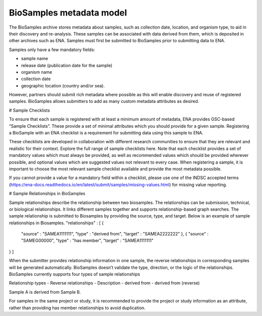 BioSamples metadata model
=========================

The BioSamples archive stores metadata about samples, such as collection date, location, and organism type, to aid in their discovery and re-analysis. These samples can be associated with data derived from them, which is deposited in other archives such as ENA. Samples must first be submitted to BioSamples prior to submitting data to ENA.

Samples only have a few mandatory fields:

- sample name
- release date (publication date for the sample)
- organism name
- collection date
- geographic location (country and/or sea).

However, partners should submit rich metadata where possible as this will enable discovery and reuse of registered samples. BioSamples allows submitters to add as many custom metadata attributes as desired.

# Sample Checklists

To ensure that each sample is registered with at least a minimum amount of metadata, ENA provides GSC-based “Sample Checklists”. These provide a set of minimal attributes which you should provide for a given sample. Registering a BioSample with an ENA checklist is a requirement for submitting data using this sample to ENA.

These checklists are developed in collaboration with different research communities to ensure that they are relevant and realistic for their context. Explore the full range of sample checklists here. Note that each checklist provides a set of mandatory values which must always be provided, as well as recommended values which should be provided wherever possible, and optional values which are suggested values not relevant to every case. When registering a sample, it is important to choose the most relevant sample checklist available and provide the most metadata possible.

If you cannot provide a value for a mandatory field within a checklist, please use one of the INDSC accepted terms (https://ena-docs.readthedocs.io/en/latest/submit/samples/missing-values.html) for missing value reporting.


# Sample Relationships in BioSamples

Sample relationships describe the relationship between two biosamples. The relationships can be submission, technical, or biological relationships. It links different samples together and supports relationship-based graph searches.
The sample relationship is submitted to Biosamples by providing the source, type, and target. Below is an example of sample relationships in Biosamples.
"relationships" : [ {
    "source" : "SAMEA1111111",
    "type" : "derived from",
    "target" : "SAMEA2222222"
    }, {
    "source" : "SAMEG00000",
    "type" : "has member",
    "target" : "SAMEA1111111"
} ]

When the submitter provides relationship information in one sample, the reverse relationships in corresponding samples will be generated automatically. BioSamples doesn’t validate the type, direction, or the logic of the relationships.
BioSamples currently supports four types of sample relationships

Relationship types
- Reverse relationships
- Description
- derived from
- derived from (reverse)


Sample A is derived from Sample B.



For samples in the same project or study, it is recommended to provide the project or study information as an attribute, rather than providing has member relationships to avoid duplication.